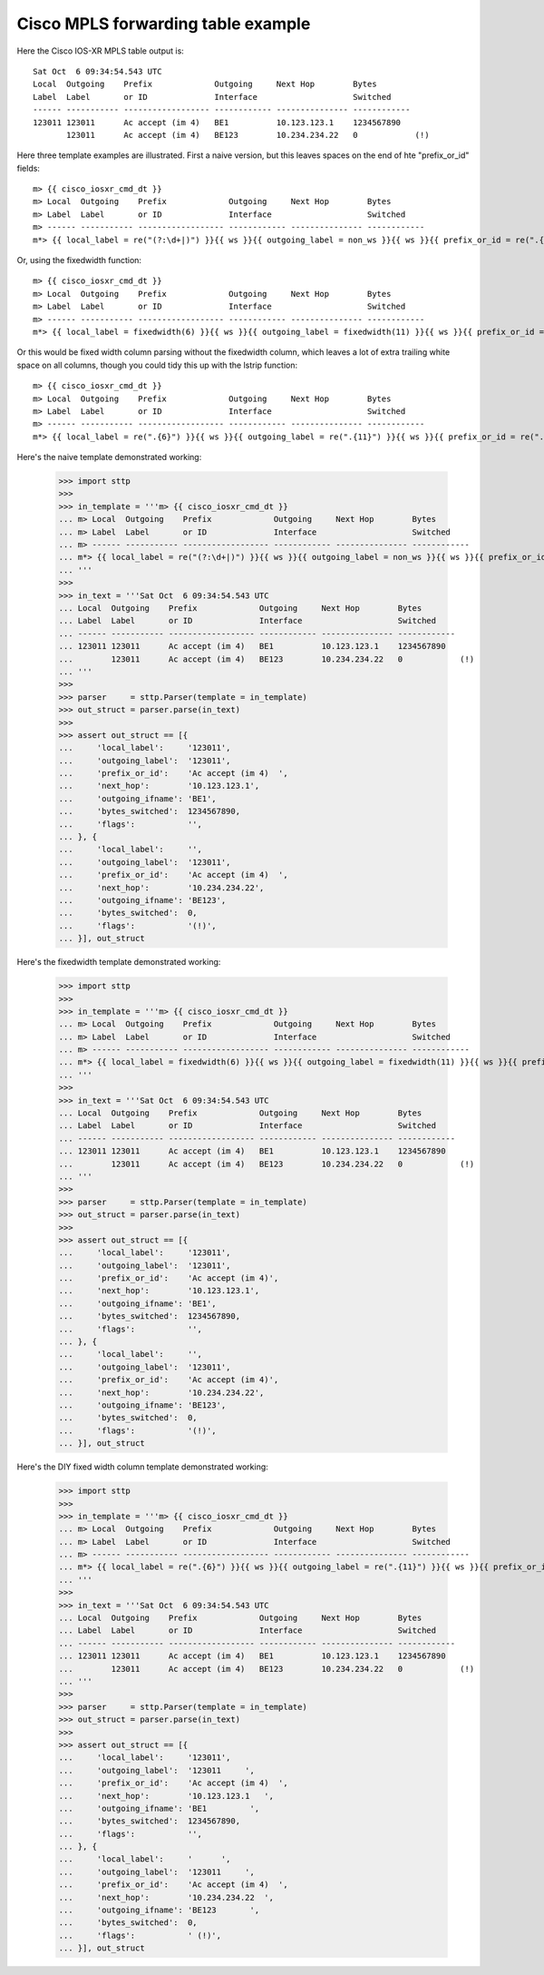 Cisco MPLS forwarding table example
===================================

Here the Cisco IOS-XR MPLS table output is:

::

   Sat Oct  6 09:34:54.543 UTC
   Local  Outgoing    Prefix             Outgoing     Next Hop        Bytes       
   Label  Label       or ID              Interface                    Switched    
   ------ ----------- ------------------ ------------ --------------- ------------
   123011 123011      Ac accept (im 4)   BE1          10.123.123.1    1234567890  
          123011      Ac accept (im 4)   BE123        10.234.234.22   0            (!)

Here three template examples are illustrated. First a naive version, but this leaves spaces
on the end of hte "prefix_or_id" fields:

::

   m> {{ cisco_iosxr_cmd_dt }}
   m> Local  Outgoing    Prefix             Outgoing     Next Hop        Bytes       
   m> Label  Label       or ID              Interface                    Switched    
   m> ------ ----------- ------------------ ------------ --------------- ------------
   m*> {{ local_label = re("(?:\d+|)") }}{{ ws }}{{ outgoing_label = non_ws }}{{ ws }}{{ prefix_or_id = re(".{18}") }}{{ ws }}{{ outgoing_ifname = non_ws }}{{ ws }}{{ next_hop = ipaddr }}{{ ws }}{{ bytes_switched = integer }}{{ ws }}{{ flags = re("(?:\S+|)") }}

Or, using the fixedwidth function:

::

   m> {{ cisco_iosxr_cmd_dt }}
   m> Local  Outgoing    Prefix             Outgoing     Next Hop        Bytes       
   m> Label  Label       or ID              Interface                    Switched    
   m> ------ ----------- ------------------ ------------ --------------- ------------
   m*> {{ local_label = fixedwidth(6) }}{{ ws }}{{ outgoing_label = fixedwidth(11) }}{{ ws }}{{ prefix_or_id = fixedwidth(18) }}{{ ws }}{{ outgoing_ifname = fixedwidth(12) }}{{ ws }}{{ next_hop = fixedwidth(15) }}{{ ws }}{{ int bytes_switched = fixedwidth(12) }}{{ flags = string | lstrip() }}

Or this would be fixed width column parsing without the fixedwidth column, which leaves a lot of
extra trailing white space on all columns, though you could tidy this up with the lstrip function:

::

   m> {{ cisco_iosxr_cmd_dt }}
   m> Local  Outgoing    Prefix             Outgoing     Next Hop        Bytes       
   m> Label  Label       or ID              Interface                    Switched    
   m> ------ ----------- ------------------ ------------ --------------- ------------
   m*> {{ local_label = re(".{6}") }}{{ ws }}{{ outgoing_label = re(".{11}") }}{{ ws }}{{ prefix_or_id = re(".{18}") }}{{ ws }}{{ outgoing_ifname = re(".{12}") }}{{ ws }}{{ next_hop = re(".{15}") }}{{ ws }}{{ int bytes_switched = re(".{12}") }}{{ flags = string }}

Here's the naive template demonstrated working:

   >>> import sttp
   >>>
   >>> in_template = '''m> {{ cisco_iosxr_cmd_dt }}
   ... m> Local  Outgoing    Prefix             Outgoing     Next Hop        Bytes       
   ... m> Label  Label       or ID              Interface                    Switched    
   ... m> ------ ----------- ------------------ ------------ --------------- ------------
   ... m*> {{ local_label = re("(?:\d+|)") }}{{ ws }}{{ outgoing_label = non_ws }}{{ ws }}{{ prefix_or_id = re(".{18}") }}{{ ws }}{{ outgoing_ifname = non_ws }}{{ ws }}{{ next_hop = ipaddr }}{{ ws }}{{ bytes_switched = integer }}{{ ws }}{{ flags = re("(?:\S+|)") }}
   ... '''
   >>>
   >>> in_text = '''Sat Oct  6 09:34:54.543 UTC
   ... Local  Outgoing    Prefix             Outgoing     Next Hop        Bytes       
   ... Label  Label       or ID              Interface                    Switched    
   ... ------ ----------- ------------------ ------------ --------------- ------------
   ... 123011 123011      Ac accept (im 4)   BE1          10.123.123.1    1234567890  
   ...        123011      Ac accept (im 4)   BE123        10.234.234.22   0            (!)
   ... '''
   >>>
   >>> parser     = sttp.Parser(template = in_template)
   >>> out_struct = parser.parse(in_text)
   >>>
   >>> assert out_struct == [{
   ...     'local_label':     '123011',
   ...     'outgoing_label':  '123011',
   ...     'prefix_or_id':    'Ac accept (im 4)  ',
   ...     'next_hop':        '10.123.123.1',
   ...     'outgoing_ifname': 'BE1',
   ...     'bytes_switched':  1234567890,
   ...     'flags':           '',
   ... }, {
   ...     'local_label':     '',
   ...     'outgoing_label':  '123011',
   ...     'prefix_or_id':    'Ac accept (im 4)  ',
   ...     'next_hop':        '10.234.234.22',
   ...     'outgoing_ifname': 'BE123',
   ...     'bytes_switched':  0,
   ...     'flags':           '(!)',
   ... }], out_struct


Here's the fixedwidth template demonstrated working:

   >>> import sttp
   >>>
   >>> in_template = '''m> {{ cisco_iosxr_cmd_dt }}
   ... m> Local  Outgoing    Prefix             Outgoing     Next Hop        Bytes       
   ... m> Label  Label       or ID              Interface                    Switched    
   ... m> ------ ----------- ------------------ ------------ --------------- ------------
   ... m*> {{ local_label = fixedwidth(6) }}{{ ws }}{{ outgoing_label = fixedwidth(11) }}{{ ws }}{{ prefix_or_id = fixedwidth(18) }}{{ ws }}{{ outgoing_ifname = fixedwidth(12) }}{{ ws }}{{ next_hop = fixedwidth(15) }}{{ ws }}{{ int bytes_switched = fixedwidth(12) }}{{ flags = string | lstrip() }}
   ... '''
   >>>
   >>> in_text = '''Sat Oct  6 09:34:54.543 UTC
   ... Local  Outgoing    Prefix             Outgoing     Next Hop        Bytes       
   ... Label  Label       or ID              Interface                    Switched    
   ... ------ ----------- ------------------ ------------ --------------- ------------
   ... 123011 123011      Ac accept (im 4)   BE1          10.123.123.1    1234567890  
   ...        123011      Ac accept (im 4)   BE123        10.234.234.22   0            (!)
   ... '''
   >>>
   >>> parser     = sttp.Parser(template = in_template)
   >>> out_struct = parser.parse(in_text)
   >>>
   >>> assert out_struct == [{
   ...     'local_label':     '123011',
   ...     'outgoing_label':  '123011',
   ...     'prefix_or_id':    'Ac accept (im 4)',
   ...     'next_hop':        '10.123.123.1',
   ...     'outgoing_ifname': 'BE1',
   ...     'bytes_switched':  1234567890,
   ...     'flags':           '',
   ... }, {
   ...     'local_label':     '',
   ...     'outgoing_label':  '123011',
   ...     'prefix_or_id':    'Ac accept (im 4)',
   ...     'next_hop':        '10.234.234.22',
   ...     'outgoing_ifname': 'BE123',
   ...     'bytes_switched':  0,
   ...     'flags':           '(!)',
   ... }], out_struct

Here's the DIY fixed width column template demonstrated working:

   >>> import sttp
   >>>
   >>> in_template = '''m> {{ cisco_iosxr_cmd_dt }}
   ... m> Local  Outgoing    Prefix             Outgoing     Next Hop        Bytes       
   ... m> Label  Label       or ID              Interface                    Switched    
   ... m> ------ ----------- ------------------ ------------ --------------- ------------
   ... m*> {{ local_label = re(".{6}") }}{{ ws }}{{ outgoing_label = re(".{11}") }}{{ ws }}{{ prefix_or_id = re(".{18}") }}{{ ws }}{{ outgoing_ifname = re(".{12}") }}{{ ws }}{{ next_hop = re(".{15}") }}{{ ws }}{{ int bytes_switched = re(".{12}") }}{{ flags = string }}
   ... '''
   >>>
   >>> in_text = '''Sat Oct  6 09:34:54.543 UTC
   ... Local  Outgoing    Prefix             Outgoing     Next Hop        Bytes       
   ... Label  Label       or ID              Interface                    Switched    
   ... ------ ----------- ------------------ ------------ --------------- ------------
   ... 123011 123011      Ac accept (im 4)   BE1          10.123.123.1    1234567890  
   ...        123011      Ac accept (im 4)   BE123        10.234.234.22   0            (!)
   ... '''
   >>>
   >>> parser     = sttp.Parser(template = in_template)
   >>> out_struct = parser.parse(in_text)
   >>>
   >>> assert out_struct == [{
   ...     'local_label':     '123011',
   ...     'outgoing_label':  '123011     ',
   ...     'prefix_or_id':    'Ac accept (im 4)  ',
   ...     'next_hop':        '10.123.123.1   ',
   ...     'outgoing_ifname': 'BE1         ',
   ...     'bytes_switched':  1234567890,
   ...     'flags':           '',
   ... }, {
   ...     'local_label':     '      ',
   ...     'outgoing_label':  '123011     ',
   ...     'prefix_or_id':    'Ac accept (im 4)  ',
   ...     'next_hop':        '10.234.234.22  ',
   ...     'outgoing_ifname': 'BE123       ',
   ...     'bytes_switched':  0,
   ...     'flags':           ' (!)',
   ... }], out_struct
